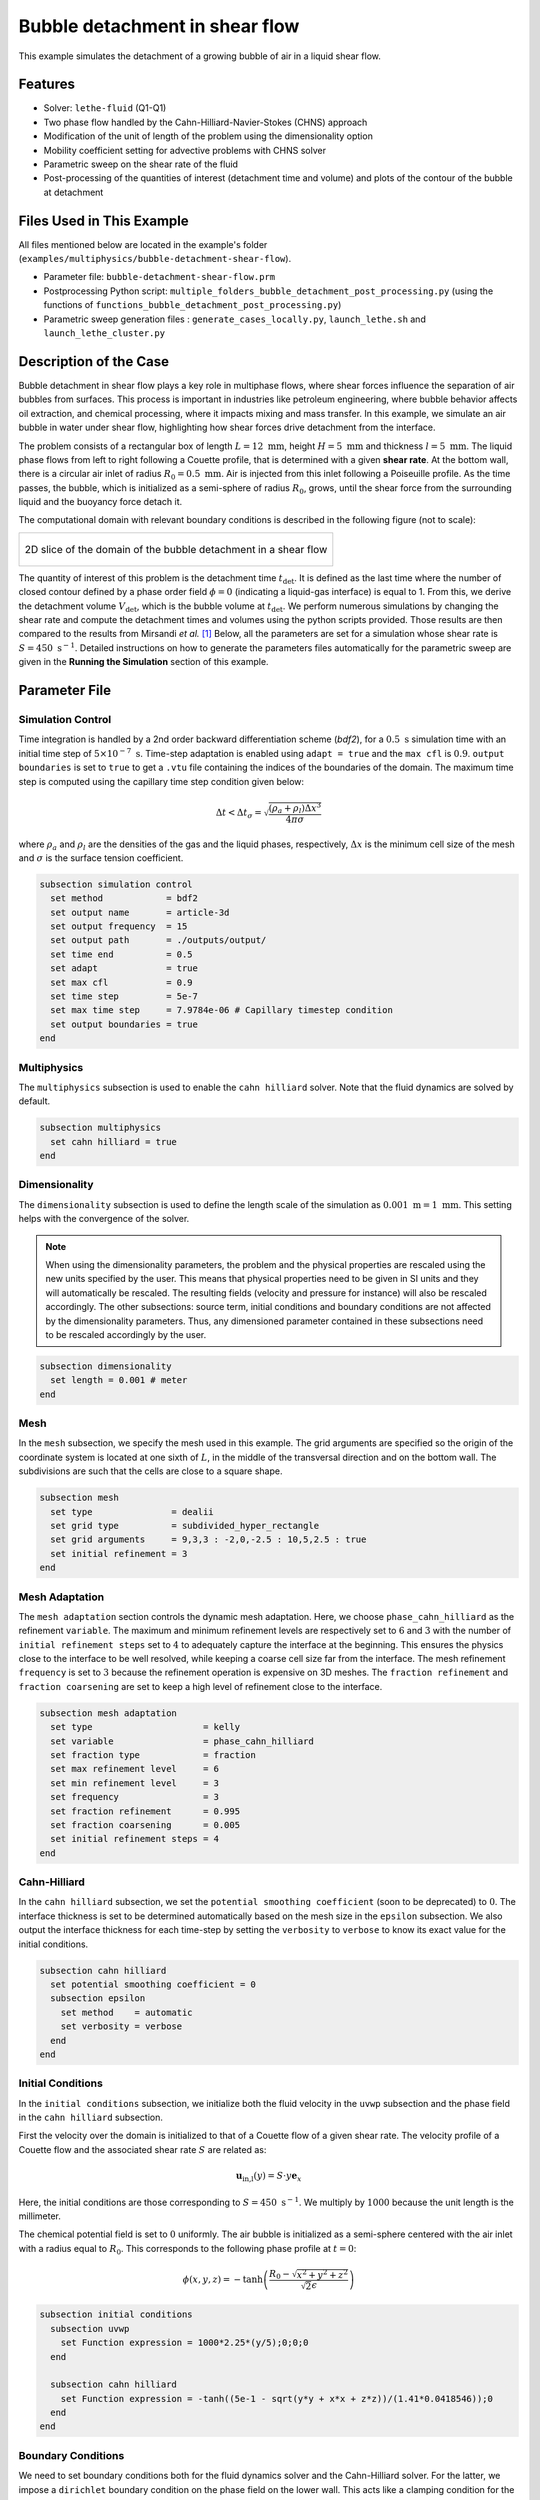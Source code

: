 ==================================
Bubble detachment in shear flow
==================================

This example simulates the detachment of a growing bubble of air in a liquid shear flow.


----------------------------------
Features
----------------------------------

- Solver: ``lethe-fluid`` (Q1-Q1)
- Two phase flow handled by the Cahn-Hilliard-Navier-Stokes (CHNS) approach
- Modification of the unit of length of the problem using the dimensionality option
- Mobility coefficient setting for advective problems with CHNS solver
- Parametric sweep on the shear rate of the fluid
- Post-processing of the quantities of interest (detachment time and volume) and plots of the contour of the bubble at detachment


--------------------------
Files Used in This Example
--------------------------

All files mentioned below are located in the example's folder (``examples/multiphysics/bubble-detachment-shear-flow``).

- Parameter file: ``bubble-detachment-shear-flow.prm``
- Postprocessing Python script: ``multiple_folders_bubble_detachment_post_processing.py`` (using the functions of ``functions_bubble_detachment_post_processing.py``)
- Parametric sweep generation files : ``generate_cases_locally.py``, ``launch_lethe.sh`` and ``launch_lethe_cluster.py``


-------------------------
Description of the Case
-------------------------

Bubble detachment in shear flow plays a key role in multiphase flows, where shear forces influence the separation of air bubbles from surfaces. This process is important in industries like petroleum engineering, where bubble behavior affects oil extraction, and chemical processing, where it impacts mixing and mass transfer. In this example, we simulate an air bubble in water under shear flow, highlighting how shear forces drive detachment from the interface.

The problem consists of a rectangular box of length :math:`L = 12 \ \text{mm}`, height :math:`H = 5 \ \text{mm}` and thickness :math:`l = 5 \ \text{mm}`. The liquid phase flows from left to right following a Couette profile, that is determined with a given **shear rate**. At the bottom wall, there is a circular air inlet of radius :math:`R_0 = 0.5 \ \text{mm}`. Air is injected from this inlet following a Poiseuille profile. As the time passes, the bubble, which is initialized as a semi-sphere of radius :math:`R_0`, grows, until the shear force from the surrounding liquid and the buoyancy force detach it.

The computational domain with relevant boundary conditions is described in the following figure (not to scale):

+-------------------------------------------------------------------------------------------------------------------+
|  .. figure:: images/bubble-detachment-case.svg                                                                    |
|     :alt: Computational domain definition and initial conditions of the bubble detachment in a shear flow.        |
|     :align: center                                                                                                |
|     :name: Computational domain definition and initial conditions of the bubble detachment in a shear flow.       |
|                                                                                                                   |
|     2D slice of the domain of the bubble detachment in a shear flow                                               |
|                                                                                                                   |
+-------------------------------------------------------------------------------------------------------------------+

The quantity of interest of this problem is the detachment time :math:`t_\text{det}`. It is defined as the last time where the number of closed contour defined by a phase order field :math:`\phi=0` (indicating a liquid-gas interface) is equal to 1. From this, we derive the detachment volume :math:`V_\text{det}`, which is the bubble volume at :math:`t_\text{det}`. We perform numerous simulations by changing the shear rate and compute the detachment times and volumes using the python scripts provided. Those results are then compared to the results from Mirsandi *et al.* [#mirsandi2020]_
Below, all the parameters are set for a simulation whose shear rate is :math:`S = 450 \ \text{s}^{-1}`. Detailed instructions on how to generate the parameters files automatically for the parametric sweep are given in the **Running the Simulation** section of this example.

-----------------
Parameter File
-----------------

Simulation Control
~~~~~~~~~~~~~~~~~~

Time integration is handled by a 2nd order backward differentiation scheme (`bdf2`), for a :math:`0.5 \ \text{s}` simulation time with an initial time step of :math:`5 \times 10^{-7} \ \text{s}`. Time-step adaptation is enabled using ``adapt = true`` and the ``max cfl`` is :math:`0.9`. ``output boundaries`` is set to ``true`` to get a ``.vtu`` file containing the indices of the boundaries of the domain. The maximum time step is computed using the capillary time step condition given below:

.. math::
    \Delta t < \Delta t_\sigma = \sqrt{\frac{(\rho_a+\rho_l)\Delta x^3}{4\pi\sigma}}

where :math:`\rho_a` and :math:`\rho_l` are the densities of the gas and the liquid phases, respectively, :math:`\Delta x` is the minimum cell size of the mesh and :math:`\sigma` is the surface tension coefficient.

.. code-block:: text

    subsection simulation control
      set method            = bdf2
      set output name       = article-3d
      set output frequency  = 15
      set output path       = ./outputs/output/
      set time end          = 0.5
      set adapt             = true
      set max cfl           = 0.9
      set time step         = 5e-7
      set max time step     = 7.9784e-06 # Capillary timestep condition
      set output boundaries = true
    end


Multiphysics
~~~~~~~~~~~~

The ``multiphysics`` subsection is used to enable the ``cahn hilliard`` solver.
Note that the fluid dynamics are solved by default.

.. code-block:: text

    subsection multiphysics
      set cahn hilliard = true
    end
    
Dimensionality
~~~~~~~~~~~~~~

The ``dimensionality`` subsection is used to define the length scale of the simulation as :math:`0.001 \ \text{m} = 1 \ \text{mm}`. This setting helps with the convergence of the solver.

.. Note:: When using the dimensionality parameters, the problem and the physical properties are rescaled using the new units specified by the user. This means that physical properties need to be given in SI units and they will automatically be rescaled. The resulting fields (velocity and pressure for instance) will also be rescaled accordingly. The other subsections: source term, initial conditions and boundary conditions are not affected by the dimensionality parameters. Thus, any dimensioned parameter contained in these subsections need to be rescaled accordingly by the user.


.. code-block:: text

    subsection dimensionality
      set length = 0.001 # meter
    end
    
Mesh
~~~~

In the ``mesh`` subsection, we specify the mesh used in this example. The grid arguments are specified so the origin of the coordinate system is located at one sixth of :math:`L`, in the middle of the transversal direction and on the bottom wall. The subdivisions are such that the cells are close to a square shape.

.. code-block:: text

    subsection mesh
      set type               = dealii
      set grid type          = subdivided_hyper_rectangle
      set grid arguments     = 9,3,3 : -2,0,-2.5 : 10,5,2.5 : true
      set initial refinement = 3
    end
    
Mesh Adaptation
~~~~~~~~~~~~~~~

The ``mesh adaptation`` section controls the dynamic mesh adaptation. Here, we choose ``phase_cahn_hilliard`` as the refinement ``variable``. The maximum and minimum refinement levels are respectively set to :math:`6` and :math:`3` with the number of ``initial refinement steps`` set to :math:`4` to adequately capture the interface at the beginning. This ensures the physics close to the interface to be well resolved, while keeping a coarse cell size far from the interface. The mesh refinement ``frequency`` is set to :math:`3` because the refinement operation is expensive on 3D meshes. The ``fraction refinement`` and ``fraction coarsening`` are set to keep a high level of refinement close to the interface.

.. code-block:: text

    subsection mesh adaptation
      set type                     = kelly
      set variable                 = phase_cahn_hilliard
      set fraction type            = fraction
      set max refinement level     = 6
      set min refinement level     = 3
      set frequency                = 3
      set fraction refinement      = 0.995
      set fraction coarsening      = 0.005
      set initial refinement steps = 4
    end
    
    
Cahn-Hilliard
~~~~~~~~~~~~~

In the ``cahn hilliard`` subsection, we set the ``potential smoothing coefficient`` (soon to be deprecated) to :math:`0`. The interface thickness is set to be determined automatically based on the mesh size in the ``epsilon`` subsection. We also output the interface thickness for each time-step by setting the ``verbosity`` to ``verbose`` to know its exact value for the initial conditions.

.. code-block:: text

    subsection cahn hilliard
      set potential smoothing coefficient = 0
      subsection epsilon
        set method    = automatic
        set verbosity = verbose
      end
    end
    
Initial Conditions
~~~~~~~~~~~~~~~~~~

In the ``initial conditions`` subsection, we initialize both the fluid velocity in the ``uvwp`` subsection and the phase field in the ``cahn hilliard`` subsection.

First the velocity over the domain is initialized to that of a Couette flow of a given shear rate. The velocity profile of a Couette flow and the associated shear rate :math:`S` are related as:

.. math::
    \mathbf{u}_\text{in,l}(y) = S\cdot y\mathbf{e}_x
    
Here, the initial conditions are those corresponding to :math:`S = 450 \ \text{s}^{-1}`. We multiply by :math:`1000` because the unit length is the millimeter.
    

The chemical potential field is set to :math:`0` uniformly. The air bubble is initialized as a semi-sphere centered with the air inlet with a radius equal to :math:`R_0`. This corresponds to the following phase profile at :math:`t = 0`:

.. math::
    \phi(x,y,z) = -\text{tanh}\left(\frac{R_0 - \sqrt{x^2 + y^2 + z^2}}{\sqrt{2}\epsilon}\right)
    

.. code-block:: text

    subsection initial conditions
      subsection uvwp
        set Function expression = 1000*2.25*(y/5);0;0;0
      end

      subsection cahn hilliard
        set Function expression = -tanh((5e-1 - sqrt(y*y + x*x + z*z))/(1.41*0.0418546));0
      end
    end
    
Boundary Conditions
~~~~~~~~~~~~~~~~~~~

We need to set boundary conditions both for the fluid dynamics solver and the Cahn-Hilliard solver. For the latter, we impose a ``dirichlet`` boundary condition on the phase field on the lower wall. This acts like a clamping condition for the bubble, so it can not be *dragged* on the lower surface. All the other boundary conditions are assumed to be ``noflux``, both for the phase and the chemical potential.

.. code-block:: text

    subsection boundary conditions cahn hilliard
      set number = 6
      subsection bc 0 # lower-walls
        set id   = 2
        set type = dirichlet
        subsection phi
          set Function expression = -tanh((5e-1 - sqrt(x*x + z*z))/(1.41*0.0346))
        end
      end
      subsection bc 1
        set id   = 1
        set type = noflux
      end
      subsection bc 2
        set id   = 0
        set type = noflux
      end
      subsection bc 3
        set id   = 3
        set type = noflux
      end
      subsection bc 4
        set id   = 4
        set type = noflux
      end
      subsection bc 5
        set id   = 5
        set type = noflux
      end
    end
    
For the Navier-Stokes equations, we constrain the velocity to correspond to that of a Couette flow at the inlet (``subsection bc 0``)  and the upper wall (``subsection bc 1``). 
Then, the velocity profile on the bottom wall (``subsection bc 2``) needs to be :math:`0` outside of the air inlet and must correspond to a Poiseuille profile in the air inlet. We remind the expression of the Poiseuille velocity profile below:

.. math::
   \mathbf{u}_{\text{in,a}} = u_\text{max,a}\left(1-\frac{x^2+z^2}{R_0^2}\right)\mathbf{e}_y
   
This profile corresponds to a volumetric air flux :math:`Q = 500 \ \text{mm}^3\text{s}^{-1}` so that :math:`u_\text{max,a} = \frac{2Q}{\pi R_0^2} = 1.2732 \ \text{m} \text{s}^{-1}`. Once again, we multiply by :math:`1000` because the length scale is :math:`1` millimeter.

The lateral walls (``subsection bc 4`` and ``subsection bc 3``) are endowed with ``slip`` boundary conditions and the last boundary (``subsection bc 5``) is defined as an ``outlet``, with a penalization constant :math:`\beta = 100`.

.. code-block:: text

    subsection boundary conditions
      set number = 6
      subsection bc 0 # fluid-inlet
        set id   = 0
        set type = function
        subsection u
          set Function expression = 1000*2.25*(y/5)
        end
      end
      subsection bc 1 # upper-walls
        set id = 3
        set type = function
        subsection u
          set Function expression = 1000*2.25
        end
      end
      subsection bc 2 # lower-walls : gas-inlet + no-slip
        set id   = 2
        set type = function
        subsection v
          set Function expression = if(x*x + z*z < 5e-1*5e-1,1000*1.2732395447351625*(1-(x*x+z*z)/(0.5*0.5)),0)
        end
        subsection u
          set Function expression = 0
        end
        subsection w
          set Function expression = 0
        end
      end
      subsection bc 3 # side-walls
        set id   = 4
        set type = slip
      end
      subsection bc 4 # side-walls
        set id   = 5
        set type = slip
      end
      subsection bc 5 # fluid-outlet
        set id   = 1
        set type = outlet
        set beta = 100
      end
    end
    
Physical Properties
~~~~~~~~~~~~~~~~~~~

The ``physical properties`` subsection defines the physical properties of the fluids. In this example, we need first to define the properties of the surrounding liquid as that of water, hence the choice of :math:`\rho_0 = 1000 \ \text{kg}\cdot\text{m}^{-3}` and :math:`\nu_0 = 1.0016 \times 10^{-6} \ \text{m}^2\cdot\text{s}^{-1}`. The gas in the bubble is air, whose physical properties are :math:`\rho_1 = 1.23 \ \text{kg}\cdot\text{m}^{-3}` and :math:`\nu_1 = 1.455\times 10^{-5} \ \text{m}^2\cdot\text{s}^{-1}` . Since we have a water-air interface, the surface tension coefficient is: :math:`\sigma = 0.073 \ \text{N}\cdot\text{m}^{-1}`. 

In this problem, the radius of the bubble is below the critical radius (see Yue *et al.* [#yue2007]_), which means the air bubble will diffuse in the liquid phase over the timescale of the problem if the mobility coefficient is not set adequately. Yue *et al.* derive a criterion for setting the mobility coefficient :math:`D` that depends on the parameters of the problem. It is given below:

.. math::
    D = \frac{(S + S_a)R_0\epsilon}{\sigma}
    
where :math:`S` is the shear rate related to the liquid flow, :math:`S_a` is the shear rate related to the air flow, :math:`\epsilon` is the interface thickness and :math:`\sigma` is the surface tension coefficient. :math:`S_a` is the only unknown, it is estimated as follows:

.. math::
    S_a = \frac{u_\text{max,a}}{2R_0}
    
.. code-block:: text

    subsection physical properties
      set number of fluids = 2
      subsection fluid 0 # Water (phase = 1)
        set kinematic viscosity = 1.0016e-06
        set density             = 1000
      end
      subsection fluid 1 # Air (phase = -1)
        set kinematic viscosity = 14.55e-6
        set density             = 1.23
      end
      set number of material interactions = 1
      subsection material interaction 0
        subsection fluid-fluid interaction
          set surface tension coefficient     = 0.073
          set cahn hilliard mobility model    = constant
          set cahn hilliard mobility constant = 2.8177e-08 # No diffusion on problem time-scale condition
        end
      end
    end
    
Source Term
~~~~~~~~~~~

In the ``source term`` subsection, we define the gravitational acceleration. Since the unit length is the millimeter, the usual value of :math:`g` needs to be multiplied by :math:`1000`.

.. code-block:: text

    subsection source term
      subsection fluid dynamics
        set Function expression = 0; -9810; 0; 0
      end
    end
    
Post-processing
~~~~~~~~~~~~~~~

In order to compute the quantities of interest of the problem, we enable Lethe to post-process the phase field at every iteration (``set output frequency = 1``). The phase statistics and the flow rates are necessary to compute derived quantities to analyze the problem more in-depth.

.. code-block:: text

    subsection post-processing
      set verbosity        = quiet
      set output frequency = 1

      set calculate barycenter       = true
      set calculate phase statistics = true

      set calculate flow rate = true
    end
    
-----------------------
Running the Simulation
-----------------------

The simulation may be run locally by calling ``lethe-fluid`` by invoking:

.. code-block:: text
  :class: copy-button
  
   mpirun -np 10 lethe-fluid jurins-law-2d.prm
   
to run the simulation using ten CPU cores. 

Though we highly advise you to run the simulation on a computationnal cluster (such as Narval, Béluga, etc.). To do so, a python script (``generate_cases_locally.py``) is included to generate automatically the cases with the correct parameters and physical properties locally. The script works with a ``.prm`` template (``bubble-detachment-shear-flow.prm``) and a ``.sh`` file (``launch_lethe.sh``) containing the information to launch the simulation on Narval. 
To use the python script, invoke:

.. code-block:: text
  :class: copy-button
  
   python3 generate_cases_locally.py
   
This will generate all the directories corresponding to the different shear rates cases. The directories' names contain important information on the parameters of the simulation, hence the obscure naming. It will also generate ``summary_sweep.dat`` which sums up the parameters of the different cases in one file.

Once the directories are copied on Narval, launch the simulations with ``launch_lethe_cluster.py``.

For more information, you may visit `How to Automatically Create and Launch Lethe Simulations <../../../tools/automatic_launch/automatic_launch.html>`_.

Then, to post-process the results, you may use the provided ``multiple_folders_bubble_detachment_post_processing.py`` python script. It contains all the instructions inside to run it.


-----------------
Results
-----------------

In order to analyze the influence of the surrounding liquid on the detachment of the bubble, we run the simulations for different values of the shear rate: :math:`S \in [100,200,300,450]`. The detachment time and volume are then computed and compared to the results of Mirsandi *et al.* [#mirsandi2020]_ in the following figure, which shows an excellent agreement. The result of the no-shear simulation was added to the plot for completion.

+-------------------------------------------------------------------------------------------------------------------+
|  .. figure:: images/bubble-detachment_volume.png                                                                  |
|     :alt: Plot of the detachment volume (our results and literature results) with respect to shear rate.          |
|     :align: center                                                                                                |
|     :name: Detachment volumes                                                                                     |
|                                                                                                                   |
+-------------------------------------------------------------------------------------------------------------------+

+-------------------------------------------------------------------------------------------------------------------+
|  .. figure:: images/bubble-detachment_time.png                                                                    |
|     :alt: Plot of the detachment time (our results and literature results) with respect to shear rate.            |
|     :align: center                                                                                                |
|     :name: Detachment times                                                                                       |
|                                                                                                                   |
+-------------------------------------------------------------------------------------------------------------------+

Below are the plots of the contour of the bubble in the plane :math:`z = 0` when detachment occurs for different values of the shear rate.

+-------------------------------------------------------------------------------------------------------------------+
|  .. figure:: images/bubble-detachment-contour.png                                                                 |
|     :alt: Cut of the contour of the bubble at detachment time in the plane :math:`z = 0` for different shear      |
|      rates.                                                                                                       |
|     :align: center                                                                                                |
|     :name: Contour cuts at detachment                                                                             |
|                                                                                                                   |
+-------------------------------------------------------------------------------------------------------------------+


The higher the shear rate, the more important the viscous drag as it can be observed above. The bubble is dragged in the direction of the movement of the fluid which flattens it, and brings it closer to the bottom wall. The volume enclosed by the contour is smaller, which is coherent with the values of detachment time and volumes computed before.

The video below displays the results for the case of :math:`S = 450 \ \text{s}^{-1}`

.. raw:: html

    <iframe width="720" height="428" src="https://www.youtube.com/watch?v=jCkhDvCeXT0" title="Air bubble detachment in water shear flow" frameborder="0" allowfullscreen></iframe>

---------------------------
Possibilities for Extension
---------------------------

- **Non-newtonian case**: extend the case to a non-newtonian liquid. This should yield fairly different results because of the high gradients of shear rate close to the bubble's interface.

-----------
References
-----------


.. [#mirsandi2020] \H. Mirsandi, W. J. Smit, G. Kong, M. W. Baltussen, E. A. J. F. Peters, and J. A. M. Kuipers, ‘Bubble formation from an orifice in liquid cross-flow’, Chemical Engineering Journal, vol. 386, p. 120902, Apr. 2020, doi: 10.1016/j.cej.2019.01.181.

.. [#yue2007] \P. Yue, C. Zhou, and J. J. Feng, ‘Spontaneous shrinkage of drops and mass conservation in phase-field simulations’, Journal of Computational Physics, vol. 223, no. 1, pp. 1–9, Apr. 2007, doi: 10.1016/j.jcp.2006.11.020.

